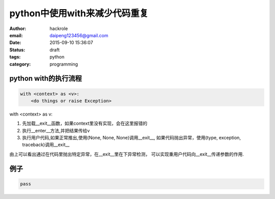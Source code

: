 python中使用with来减少代码重复
==============================

:author: hackrole
:email: daipeng123456@gmail.com
:date: 2015-09-10 15:36:07
:status: draft
:tags: python
:category: programming


python with的执行流程
---------------------

.. code-block:: python

    with <context> as <v>:
        <do things or raise Exception>

with <context> as v:

1) 先加载__exit__函数，如果context里没有实现，会在这里报错的

2) 执行__enter__方法,并把结果传给v

3) 执行用户代码,如果正常推出,使用(None, None, None)调用__exit__,
   如果代码抛出异常，使用(type, exception, traceback)调用__exit__

由上可以看出通过在代码里抛出特定异常，在__exit__里在下异常检测，
可以实现重用户代码向__exit__传递参数的作用.

例子
----

.. code-block:: python

   pass
